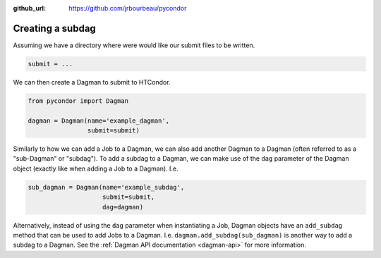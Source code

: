 .. _subdags:

:github_url: https://github.com/jrbourbeau/pycondor

*****************
Creating a subdag
*****************

Assuming we have a directory where were would like our submit files to be
written.

.. code-block:: python

    submit = ...


We can then create a Dagman to submit to HTCondor.

.. code-block:: python

    from pycondor import Dagman

    dagman = Dagman(name='example_dagman',
                    submit=submit)

Similarly to how we can add a Job to a Dagman, we can also add another Dagman
to a Dagman (often referred to as a "sub-Dagman" or "subdag"). To add a  subdag to
a Dagman, we can make use of the ``dag`` parameter of the Dagman object
(exactly like when adding a Job to a Dagman). I.e.


.. code-block:: python

    sub_dagman = Dagman(name='example_subdag',
                        submit=submit,
                        dag=dagman)



Alternatively, instead of using the ``dag`` parameter when instantiating a Job,
Dagman objects have an ``add_subdag`` method that can be used to add Jobs to a
Dagman. I.e. ``dagman.add_subdag(sub_dagman)`` is another way to add a subdag
to a Dagman. See the :ref:`Dagman API documentation <dagman-api>` for more
information.
